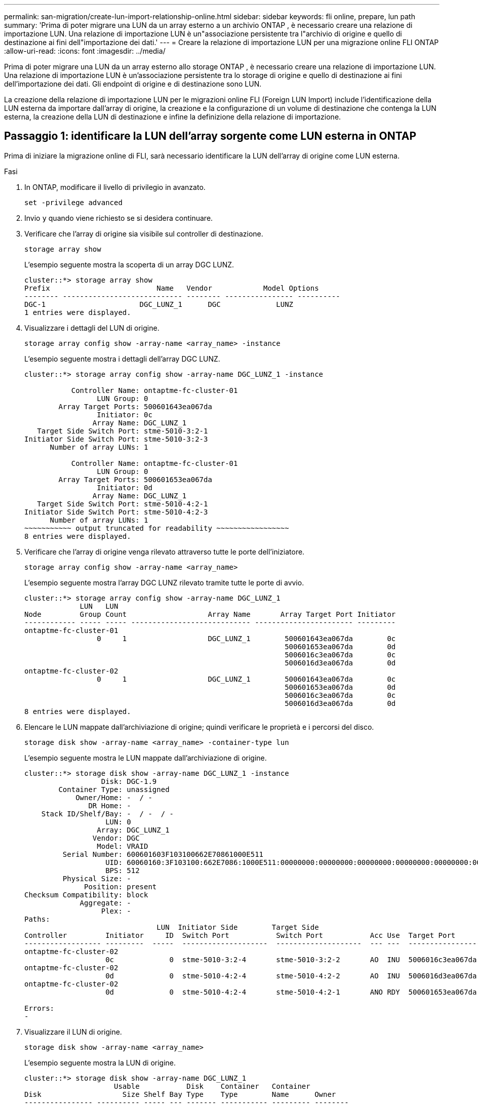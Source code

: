 ---
permalink: san-migration/create-lun-import-relationship-online.html 
sidebar: sidebar 
keywords: fli online, prepare, lun path 
summary: 'Prima di poter migrare una LUN da un array esterno a un archivio ONTAP , è necessario creare una relazione di importazione LUN. Una relazione di importazione LUN è un"associazione persistente tra l"archivio di origine e quello di destinazione ai fini dell"importazione dei dati.' 
---
= Creare la relazione di importazione LUN per una migrazione online FLI ONTAP
:allow-uri-read: 
:icons: font
:imagesdir: ../media/


[role="lead"]
Prima di poter migrare una LUN da un array esterno allo storage ONTAP , è necessario creare una relazione di importazione LUN. Una relazione di importazione LUN è un'associazione persistente tra lo storage di origine e quello di destinazione ai fini dell'importazione dei dati. Gli endpoint di origine e di destinazione sono LUN.

La creazione della relazione di importazione LUN per le migrazioni online FLI (Foreign LUN Import) include l'identificazione della LUN esterna da importare dall'array di origine, la creazione e la configurazione di un volume di destinazione che contenga la LUN esterna, la creazione della LUN di destinazione e infine la definizione della relazione di importazione.



== Passaggio 1: identificare la LUN dell'array sorgente come LUN esterna in ONTAP

Prima di iniziare la migrazione online di FLI, sarà necessario identificare la LUN dell'array di origine come LUN esterna.

.Fasi
. In ONTAP, modificare il livello di privilegio in avanzato.
+
[source, cli]
----
set -privilege advanced
----
. Invio `y` quando viene richiesto se si desidera continuare.
. Verificare che l'array di origine sia visibile sul controller di destinazione.
+
[source, cli]
----
storage array show
----
+
L'esempio seguente mostra la scoperta di un array DGC LUNZ.

+
[listing]
----
cluster::*> storage array show
Prefix                         Name   Vendor            Model Options
-------- ---------------------------- -------- ---------------- ----------
DGC-1                      DGC_LUNZ_1      DGC             LUNZ
1 entries were displayed.
----
. Visualizzare i dettagli del LUN di origine.
+
[source, cli]
----
storage array config show -array-name <array_name> -instance
----
+
L'esempio seguente mostra i dettagli dell'array DGC LUNZ.

+
[listing]
----
cluster::*> storage array config show -array-name DGC_LUNZ_1 -instance

           Controller Name: ontaptme-fc-cluster-01
                 LUN Group: 0
        Array Target Ports: 500601643ea067da
                 Initiator: 0c
                Array Name: DGC_LUNZ_1
   Target Side Switch Port: stme-5010-3:2-1
Initiator Side Switch Port: stme-5010-3:2-3
      Number of array LUNs: 1

           Controller Name: ontaptme-fc-cluster-01
                 LUN Group: 0
        Array Target Ports: 500601653ea067da
                 Initiator: 0d
                Array Name: DGC_LUNZ_1
   Target Side Switch Port: stme-5010-4:2-1
Initiator Side Switch Port: stme-5010-4:2-3
      Number of array LUNs: 1
~~~~~~~~~~~ output truncated for readability ~~~~~~~~~~~~~~~~~
8 entries were displayed.
----
. Verificare che l'array di origine venga rilevato attraverso tutte le porte dell'iniziatore.
+
[source, cli]
----
storage array config show -array-name <array_name>
----
+
L'esempio seguente mostra l'array DGC LUNZ rilevato tramite tutte le porte di avvio.

+
[listing]
----
cluster::*> storage array config show -array-name DGC_LUNZ_1
             LUN   LUN
Node         Group Count                   Array Name       Array Target Port Initiator
------------ ----- ----- ---------------------------- ----------------------- ---------
ontaptme-fc-cluster-01
                 0     1                   DGC_LUNZ_1        500601643ea067da        0c
                                                             500601653ea067da        0d
                                                             5006016c3ea067da        0c
                                                             5006016d3ea067da        0d
ontaptme-fc-cluster-02
                 0     1                   DGC_LUNZ_1        500601643ea067da        0c
                                                             500601653ea067da        0d
                                                             5006016c3ea067da        0c
                                                             5006016d3ea067da        0d
8 entries were displayed.
----
. Elencare le LUN mappate dall'archiviazione di origine; quindi verificare le proprietà e i percorsi del disco.
+
[source, cli]
----
storage disk show -array-name <array_name> -container-type lun
----
+
L'esempio seguente mostra le LUN mappate dall'archiviazione di origine.

+
[listing]
----
cluster::*> storage disk show -array-name DGC_LUNZ_1 -instance
                  Disk: DGC-1.9
        Container Type: unassigned
            Owner/Home: -  / -
               DR Home: -
    Stack ID/Shelf/Bay: -  / -  / -
                   LUN: 0
                 Array: DGC_LUNZ_1
                Vendor: DGC
                 Model: VRAID
         Serial Number: 600601603F103100662E70861000E511
                   UID: 60060160:3F103100:662E7086:1000E511:00000000:00000000:00000000:00000000:00000000:00000000
                   BPS: 512
         Physical Size: -
              Position: present
Checksum Compatibility: block
             Aggregate: -
                  Plex: -
Paths:
                               LUN  Initiator Side        Target Side                                                        Link
Controller         Initiator     ID  Switch Port           Switch Port           Acc Use  Target Port                TPGN    Speed      I/O KB/s          IOPS
------------------ ---------  -----  --------------------  --------------------  --- ---  -----------------------  ------  -------  ------------  ------------
ontaptme-fc-cluster-02
                   0c             0  stme-5010-3:2-4       stme-5010-3:2-2       AO  INU  5006016c3ea067da              2   4 Gb/S             0             0
ontaptme-fc-cluster-02
                   0d             0  stme-5010-4:2-4       stme-5010-4:2-2       AO  INU  5006016d3ea067da              2   4 Gb/S             0             0
ontaptme-fc-cluster-02
                   0d             0  stme-5010-4:2-4       stme-5010-4:2-1       ANO RDY  500601653ea067da              1   4 Gb/S             0             0

Errors:
-
----
. Visualizzare il LUN di origine.
+
[source, cli]
----
storage disk show -array-name <array_name>
----
+
L'esempio seguente mostra la LUN di origine.

+
[listing]
----
cluster::*> storage disk show -array-name DGC_LUNZ_1
                     Usable           Disk    Container   Container
Disk                   Size Shelf Bay Type    Type        Name      Owner
---------------- ---------- ----- --- ------- ----------- --------- --------
DGC-1.9                   -     -   - LUN     unassigned  -         -
----
. Contrassegnare il LUN di origine come esterno.
+
[source, cli]
----
storage disk set-foreign-lun -is-foreign true -disk <disk_name>
----
+
L'esempio seguente mostra il comando per contrassegnare la LUN di origine come esterna.

+
[listing]
----
cluster::*> storage disk set-foreign-lun -is-foreign true -disk DGC-1.9
----
. Verificare che il LUN di origine sia contrassegnato come estraneo.
+
[source, cli]
----
storage disk show -array-name <array_name>
----
+
L'esempio seguente mostra la LUN di origine contrassegnata come esterna.

+
[listing]
----
cluster::*> storage disk show -array-name DGC_LUNZ_1
                     Usable           Disk    Container   Container
Disk                   Size Shelf Bay Type    Type        Name      Owner
---------------- ---------- ----- --- ------- ----------- --------- --------
DGC-1.9
----
. Elencare tutti i LUN esteri e i relativi numeri di serie.
+
[source, cli]
----
storage disk show -container-type foreign -fields serial-number
----
+
I numeri di serie vengono utilizzati nei comandi di importazione FLI LUN.

+
L'esempio seguente mostra la LUN esterna e il suo numero di serie.

+
[listing]
----
disk    serial-number
------- --------------------------------
DGC-1.9 600601603F103100662E70861000E511
----




== Passaggio 2: creare e configurare un volume di destinazione

Prima di creare la relazione di importazione LUN per una migrazione online FLI, è necessario creare un volume sul sistema di archiviazione ONTAP che contenga la LUN che verrà importata dall'array esterno.

.Informazioni su questo compito
A partire da ONTAP 9.17.1, la migrazione dei dati di LUN esterne tramite migrazione offline FLI è supportata con i sistemi ASA r2. I sistemi ASA r2 differiscono dagli altri sistemi ONTAP (ASA, AFF e FAS) nell'implementazione del loro livello di archiviazione. Nei sistemi ASA r2, i volumi vengono creati automaticamente quando viene creata un'unità di archiviazione (LUN o namespace). Pertanto, non è necessario creare un volume prima di creare la relazione di importazione LUN. È possibile saltare questo passaggio se si utilizza un sistema ASA r2.

Scopri di più su link:https://docs.netapp.com/us-en/asa-r2/get-started/learn-about.html["Sistemi ASA r2"^] .

.Fasi
. Creare un volume di destinazione.
+
[source, cli]
----
volume create -vserver <SVM_name> -volume <volume_name> -aggregate <aggregate_name> -size <size>
----
. Verificare che il volume sia stato creato.
+
[source, cli]
----
volume show -vserver <SVM_name>
----
+
L'esempio seguente mostra il volume *fli_vol* creato nella SVM *fli*.

+
[listing]
----
cluster::*> vol show -vserver fli
Vserver   Volume       Aggregate    State      Type       Size  Available Used%
--------- ------------ ------------ ---------- ---- ---------- ---------- -----
fli       fli_root     aggr1        online     RW          1GB    972.6MB    5%
fli       fli_vol      aggr1        online     RW          2TB     1.90TB    5%
2 entries were displayed.
----
. Impostare Fraction_reserveoption per ogni volume su `0` E impostare il criterio Snapshot su `none`.
+
[source, cli]
----
volume modify -vserver <SVM_name> -volume * -fractional-reserve 0 -snapshot-policy none
----
. Verificare le impostazioni del volume.
+
[source, cli]
----
volume show -vserver <SVM_name> -volume * -fields fractional-reserve,snapshot-policy
----
+
L'esempio seguente mostra l'impostazione *riserva frazionaria* su  `0` e *snapshot-policy* impostato su  `none` per il volume *fli_vol* nella SVM *fli*.

+
[listing]
----
cluster::*> vol show -vserver datamig -volume * -fields fractional-reserve,snapshot-policy
vservervolumesnapshot-policyfractional-reserve
-----------------------------------------------
datamigdatamig_rootnone0%
datamigwinvolnone0%
Volume modify successful on volume winvol of Vserver datamig.
----
. Eliminare eventuali copie Snapshot esistenti.
+
[source, cli]
----
set advanced; snap delete –vserver <SVM_name> –vol <volume_name> –snapshot * -force true
----
+
[NOTE]
====
La migrazione FLI modifica ogni blocco delle LUN di destinazione. Se su un volume sono presenti copie Snapshot predefinite o di altro tipo prima della migrazione FLI, il volume viene riempito. Modifica del criterio e rimozione di eventuali copie Snapshot esistenti prima della migrazione FLI. È possibile impostare nuovamente la policy di Snapshot dopo la migrazione.

====




== Passaggio 3: creare la LUN di destinazione e la relazione di importazione LUN

Per preparare l'importazione della LUN esterna, creare la LUN di destinazione e l'igroup, mappare la LUN all'igroup e creare la relazione di importazione della LUN.

A partire da ONTAP 9.17.1, la migrazione dei dati di LUN estranee utilizzando la migrazione offline FLI è supportata da link:https://docs.netapp.com/us-en/asa-r2/get-started/learn-about.html["Sistemi ASA r2"^]. I sistemi ASA r2 differiscono dagli altri sistemi ONTAP (ASA, AFF e FAS) nell'implementazione del loro livello di archiviazione. ASA creati automaticamente quando viene creata un'unità di archiviazione (LUN o namespace). Ogni volume contiene una sola unità di archiviazione. Pertanto, per i sistemi ASA r2, non è necessario includere il nome del volume nel file  `-path` opzione durante la creazione del LUN; dovresti invece includere il percorso dell'unità di archiviazione.

.Fasi
. Creare la LUN di destinazione.
+
[source, cli]
----
lun create -vserver <SVM_name> -path <volume_path|storage_unit_path> -ostype <os_type> -foreign-disk <serial_number>
----
+
[NOTE]
====
IL  `lun create` Il comando rileva la dimensione e l'allineamento della LUN in base all'offset della partizione e crea la LUN di conseguenza con l'opzione foreign-disk. Alcuni I/O appariranno sempre come scritture parziali e quindi disallineati. Esempi di questo tipo di operazioni sono i log del database.

====
. Verificare che sia stato creato il nuovo LUN.
+
[source, cli]
----
lun show -vserver <SVM_name>
----
+
L'esempio seguente mostra il nuovo LUN creato nella SVM *fli*.

+
[listing]
----
cluster::*> lun show -vserver fli
Vserver   Path                            State   Mapped   Type        Size
--------- ------------------------------- ------- -------- -------- --------
fli       /vol/fli_vol/OnlineFLI_LUN      online  unmapped windows_2008  1TB
----
. Se si esegue ONTAP 9.15.1 o versione successiva, disabilitare l'allocazione dello spazio per i LUN appena creati.
+
L'allocazione dello spazio è abilitata per impostazione predefinita per i LUN appena creati in ONTAP 9.15.1 e versioni successive.

+
[source, cli]
----
lun modify -vserver <vserver_name> -volume <volume_name> -lun <lun_name> -space-allocation disabled
----
. Verificare che l'allocazione dello spazio sia disabilitata.
+
[source, cli]
----
lun show -vserver <vserver_name> -volume <volume_name> -lun <lun_name> -fields space-allocation
----
. Creare un igroup del protocollo FCP con gli iniziatori host.
+
[source, cli]
----
igroup create -vserver <SVM_name> -igroup <igroup_name> -protocol fcp -ostype <os_type> -initiator <initiator_name>
----
. Verificare che l'host possa accedere a tutti i percorsi verso il nuovo igroup.
+
[source, cli]
----
igroup show -vserver <SVM_name> -igroup <igroup_name>
----
+
L'esempio seguente mostra l'igroup *FLI* nella SVM *fli* con due iniziatori connessi.

+
[listing]
----
cluster::*> igroup show –vserver fli –igroup FLI
   Vserver name: fli
    Igroup name: FLI
       Protocol: fcp
     OS Type: Windows
Portset Binding Igroup: -
   Igroup UUID: 5c664f48-0017-11e5-877f-00a0981cc318
          ALUA: true
    Initiators: 10:00:00:00:c9:e6:e2:77 (logged in)
10:00:00:00:c9:e6:e2:79 (logged in)
----
. Offline il LUN di destinazione.
+
[source, cli]
----
lun offline -vserver <SVM_name> -path <volume_path|storage_unit_path>
----
+
L'esempio seguente mostra il comando per portare offline il nuovo LUN nella SVM *fli*.

+
[listing]
----
cluster::*> lun offline -vserver fli -path /vol/fli_vol/OnlineFLI_LUN

Warning: This command will take LUN "/vol/fli_vol/OnlineFLI_LUN" in Vserver "fli" offline.
Do you want to continue? {y|n}: y
----
. Mappare il LUN di destinazione sull'igroup.
+
[source, cli]
----
lun map -vserver <SVM_name> -path <volume_path|storage_unit_path> -igroup <igroup_name>
----
. Creare una relazione di importazione tra il nuovo LUN e il LUN esterno.
+
[source, cli]
----
lun import create -vserver <SVM_name> -path <volume_path|storage_unit_path> -foreign-disk <disk_serial_number>
----


.Cosa succederà ora?
link:map-source-lun-to-destination-online-migration.html["Mappare la LUN di origine sulla LUN di destinazione ONTAP"] .

.Informazioni correlate
https://kb.netapp.com/Advice_and_Troubleshooting/Data_Storage_Software/ONTAP_OS/What_is_an_unaligned_I%2F%2FO%3F["Scopri di più sull'I/O non allineato"] .
